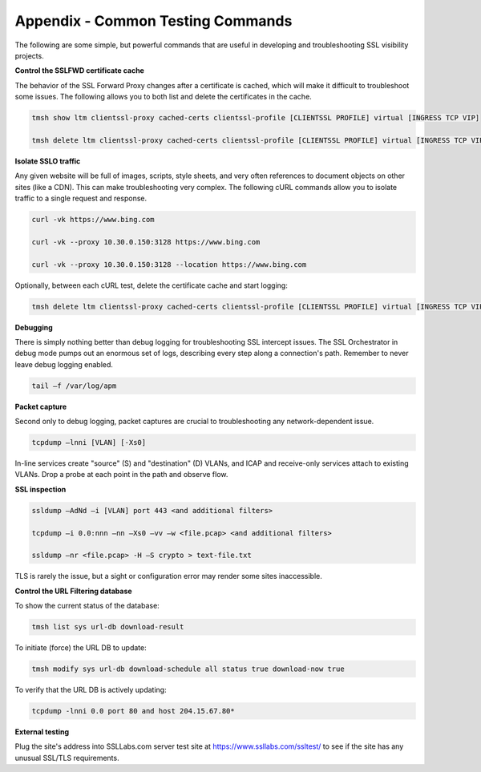 Appendix - Common Testing Commands
==================================

The following are some simple, but powerful commands that are useful in
developing and troubleshooting SSL visibility projects.

**Control the SSLFWD certificate cache**

The behavior of the SSL Forward Proxy changes after a certificate is cached,
which will make it difficult to troubleshoot some issues. The following allows
you to both list and delete the certificates in the cache.

.. code-block:: bash

   tmsh show ltm clientssl-proxy cached-certs clientssl-profile [CLIENTSSL PROFILE] virtual [INGRESS TCP VIP]

   tmsh delete ltm clientssl-proxy cached-certs clientssl-profile [CLIENTSSL PROFILE] virtual [INGRESS TCP VIP]

**Isolate SSLO traffic**

Any given website will be full of images, scripts, style sheets, and very often
references to document objects on other sites (like a CDN). This can make
troubleshooting very complex. The following cURL commands allow you to isolate
traffic to a single request and response.

.. code-block:: bash

   curl -vk https://www.bing.com

   curl -vk --proxy 10.30.0.150:3128 https://www.bing.com

   curl -vk --proxy 10.30.0.150:3128 --location https://www.bing.com

Optionally, between each cURL test, delete the certificate cache and start
logging:

.. code-block:: bash

   tmsh delete ltm clientssl-proxy cached-certs clientssl-profile [CLIENTSSL PROFILE] virtual [INGRESS TCP VIP] && tail –f /var/log/apm

**Debugging**

There is simply nothing better than debug logging for troubleshooting SSL
intercept issues. The SSL Orchestrator in debug mode pumps out an enormous set
of logs, describing every step along a connection's path. Remember to never
leave debug logging enabled.

.. code-block:: bash

   tail –f /var/log/apm

**Packet capture**

Second only to debug logging, packet captures are crucial to troubleshooting
any network-dependent issue.

.. code-block:: bash

   tcpdump –lnni [VLAN] [-Xs0]

In-line services create "source" (S) and "destination" (D) VLANs, and ICAP and
receive-only services attach to existing VLANs. Drop a probe at each point in
the path and observe flow.

**SSL inspection**

.. code-block:: bash

   ssldump –AdNd –i [VLAN] port 443 <and additional filters>

   tcpdump –i 0.0:nnn –nn –Xs0 –vv –w <file.pcap> <and additional filters>

   ssldump –nr <file.pcap> -H –S crypto > text-file.txt

TLS is rarely the issue, but a sight or configuration error may render some
sites inaccessible.

**Control the URL Filtering database**

To show the current status of the database:

.. code-block:: bash

   tmsh list sys url-db download-result

To initiate (force) the URL DB to update:

.. code-block:: bash

   tmsh modify sys url-db download-schedule all status true download-now true

To verify that the URL DB is actively updating:

.. code-block:: bash

   tcpdump -lnni 0.0 port 80 and host 204.15.67.80*

**External testing**

Plug the site's address into SSLLabs.com server test site at
`https://www.ssllabs.com/ssltest/ <https://www.ssllabs.com/ssltest/>`__
to see if the site has any unusual SSL/TLS requirements.
